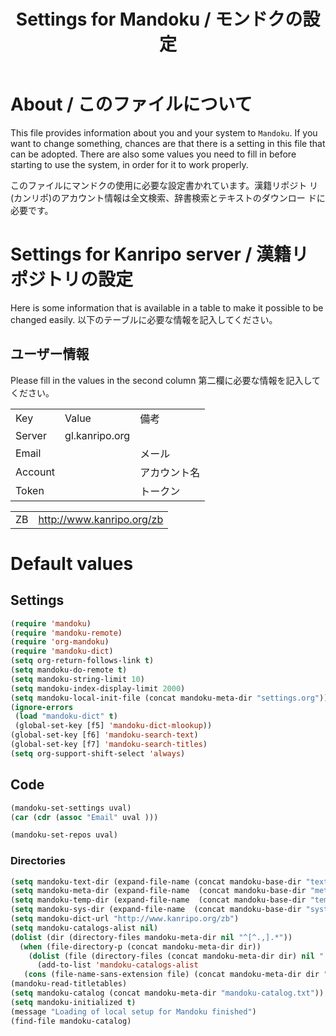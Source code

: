 #+TITLE: Settings for Mandoku / モンドクの設定

* About / このファイルについて

  This file provides information about you and your system to
  =Mandoku=.  If you want to change something, chances are that there
  is a setting in this file that can be adopted.  There are also some
  values you need to fill in before starting to use the system, in
  order for it to work properly.

  このファイルにマンドクの使用に必要な設定書かれています。漢籍リポジト
  リ(カンリポ)のアカウント情報は全文検索、辞書検索とテキストのダウンロー
  ドに必要です。


* Settings for Kanripo server / 漢籍リポジトリの設定

  Here is some information that is available in a table to make it
  possible to be changed easily.
  以下のテーブルに必要な情報を記入してください。
** ユーザー情報
   Please fill in the values in the second column
   第二欄に必要な情報を記入してください。
   
#+NAME: uservalues
   | Key     | Value          | 備考         |
   | Server  | gl.kanripo.org |              |
   | Email   |                | メール       |
   | Account |                | アカウント名 |
   | Token   |                | トークン     |


#+NAME: search-repositories
| ZB | http://www.kanripo.org/zb |



* Default values


** Settings
   :PROPERTIES:
   :VISIBILITY: folded
   :END:

#+BEGIN_SRC emacs-lisp
(require 'mandoku)
(require 'mandoku-remote)
(require 'org-mandoku)
(require 'mandoku-dict)
(setq org-return-follows-link t)
(setq mandoku-do-remote t)
(setq mandoku-string-limit 10)
(setq mandoku-index-display-limit 2000)
(setq mandoku-local-init-file (concat mandoku-meta-dir "settings.org"))
(ignore-errors 
 (load "mandoku-dict" t)
 (global-set-key [f5] 'mandoku-dict-mlookup))
(global-set-key [f6] 'mandoku-search-text)
(global-set-key [f7] 'mandoku-search-titles)
(setq org-support-shift-select 'always)
#+END_SRC

#+RESULTS:
: always

** Code
   :PROPERTIES:
   :VISIBILITY: folded
   :END:

#+BEGIN_SRC emacs-lisp :var uval=uservalues
(mandoku-set-settings uval)
(car (cdr (assoc "Email" uval ))) 
#+END_SRC

#+RESULTS:


#+BEGIN_SRC emacs-lisp :var uval=search-repositories
(mandoku-set-repos uval)
#+END_SRC

#+RESULTS:
| ZB | http://www.kanripo.org/zb |


*** Directories
#+BEGIN_SRC emacs-lisp
(setq mandoku-text-dir (expand-file-name (concat mandoku-base-dir "text/")))
(setq mandoku-meta-dir (expand-file-name  (concat mandoku-base-dir "meta/")))
(setq mandoku-temp-dir (expand-file-name  (concat mandoku-base-dir "temp/")))
(setq mandoku-sys-dir (expand-file-name  (concat mandoku-base-dir "system/")))
(setq mandoku-dict-url "http://www.kanripo.org/zb")
(setq mandoku-catalogs-alist nil)
(dolist (dir (directory-files mandoku-meta-dir nil "^[^.,].*"))
  (when (file-directory-p (concat mandoku-meta-dir dir))
    (dolist (file (directory-files (concat mandoku-meta-dir dir) nil ".txt" ))
      (add-to-list 'mandoku-catalogs-alist 
   (cons (file-name-sans-extension file) (concat mandoku-meta-dir dir "/" file))))))
(mandoku-read-titletables) 
(setq mandoku-catalog (concat mandoku-meta-dir "mandoku-catalog.txt"))
(setq mandoku-initialized t)
(message "Loading of local setup for Mandoku finished")
(find-file mandoku-catalog)
#+END_SRC

